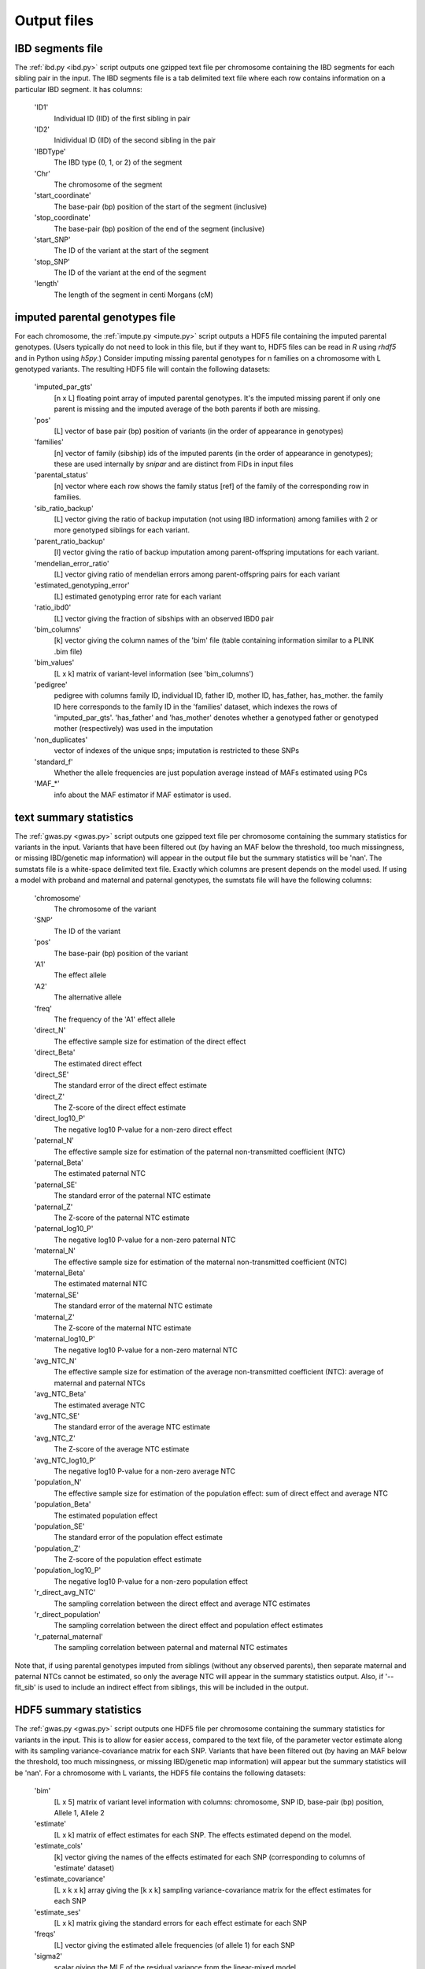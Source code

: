 .. _output_files
============
Output files
============

IBD segments file 
-----------------
.. _ibd_segments_file:

The :ref:`ibd.py <ibd.py>` script outputs one gzipped text file per chromosome containing the IBD segments for each sibling pair
in the input. The IBD segments file is a tab delimited text file where each row contains information on a particular IBD segment.
It has columns: 

    'ID1'
        Individual ID (IID) of the first sibling in pair
    'ID2'
        Inidividual ID (IID) of the second sibling in the pair
    'IBDType'
        The IBD type (0, 1, or 2) of the segment
    'Chr'
        The chromosome of the segment
    'start_coordinate'
        The base-pair (bp) position of the start of the segment (inclusive)
    'stop_coordinate'
        The base-pair (bp) position of the end of the segment (inclusive)
    'start_SNP'
        The ID of the variant at the start of the segment
    'stop_SNP'
        The ID of the variant at the end of the segment
    'length'
        The length of the segment in centi Morgans (cM)
    


imputed parental genotypes file 
-------------------------------
.. _imputed_file:

For each chromosome, the :ref:`impute.py <impute.py>` script outputs a HDF5 file containing the imputed parental genotypes. 
(Users typically do not need to look in this file, but if they want to, HDF5 files can be read in *R* using *rhdf5* and in Python
using *h5py*.) Consider imputing missing parental genotypes for n families on a chromosome with L genotyped variants. 
The resulting HDF5 file will contain the following datasets:

    'imputed_par_gts'
        [n x L] floating point array of imputed parental genotypes. It's the imputed missing parent if only one parent is missing and the imputed average of the both parents if both are missing.

    'pos'
        [L] vector of base pair (bp) position of variants (in the order of appearance in genotypes)

    'families'
        [n] vector of family (sibship) ids of the imputed parents (in the order of appearance in genotypes); these are used internally by *snipar* and are distinct from FIDs in input files

    'parental_status'
        [n] vector where each row shows the family status [ref] of the family of the corresponding row in families.

    'sib_ratio_backup'
        [L] vector giving the ratio of backup imputation (not using IBD information) among families with 2 or more genotyped siblings for each variant.

    'parent_ratio_backup'
        [l] vector giving the ratio of backup imputation among parent-offspring imputations for each variant.

    'mendelian_error_ratio'
        [L] vector giving ratio of mendelian errors among parent-offspring pairs for each variant

    'estimated_genotyping_error'
        [L] estimated genotyping error rate for each variant 

    'ratio_ibd0'
        [L] vector giving the fraction of sibships with an observed IBD0 pair

    'bim_columns'
        [k] vector giving the column names of the 'bim' file (table containing information similar to a PLINK .bim file)

    'bim_values'
        [L x k] matrix of variant-level information (see 'bim_columns')

    'pedigree'
        pedigree with columns family ID, individual ID, father ID, mother ID, has_father, has_mother. 
        the family ID here corresponds to the family ID in the 'families' dataset, which 
        indexes the rows of 'imputed_par_gts'. 'has_father' and 'has_mother' denotes whether a genotyped father
        or genotyped mother (respectively) was used in the imputation

    'non_duplicates'
        vector of indexes of the unique snps; imputation is restricted to these SNPs

    'standard_f'
        Whether the allele frequencies are just population average instead of MAFs estimated using PCs

    'MAF_*'
        info about the MAF estimator if MAF estimator is used.
    

text summary statistics
-----------------------
.. _sumstats_text:

The :ref:`gwas.py <gwas.py>` script outputs one gzipped text file per chromosome containing the summary statistics for variants in the input. 
Variants that have been filtered out (by having an MAF below the threshold, too much missingness, or missing IBD/genetic map information)
will appear in the output file but the summary statistics will be 'nan'. The sumstats file is a white-space delimited text file. Exactly which columns are present depends on the model used.
If using a model with proband and maternal and paternal genotypes, the sumstats file will have the following columns:

    'chromosome'
        The chromosome of the variant
    'SNP'
        The ID of the variant
    'pos'
        The base-pair (bp) position of the variant
    'A1'
        The effect allele
    'A2'
        The alternative allele
    'freq'
        The frequency of the 'A1' effect allele
    'direct_N'
        The effective sample size for estimation of the direct effect
    'direct_Beta'
        The estimated direct effect
    'direct_SE'
        The standard error of the direct effect estimate
    'direct_Z'
        The Z-score of the direct effect estimate
    'direct_log10_P'
        The negative log10 P-value for a non-zero direct effect
    'paternal_N'
        The effective sample size for estimation of the paternal non-transmitted coefficient (NTC)
    'paternal_Beta'
        The estimated paternal NTC
    'paternal_SE'
        The standard error of the paternal NTC estimate
    'paternal_Z'
        The Z-score of the paternal NTC estimate
    'paternal_log10_P'
        The negative log10 P-value for a non-zero paternal NTC
    'maternal_N'
        The effective sample size for estimation of the maternal non-transmitted coefficient (NTC)
    'maternal_Beta'
        The estimated maternal NTC
    'maternal_SE'
        The standard error of the maternal NTC estimate
    'maternal_Z'
        The Z-score of the maternal NTC estimate
    'maternal_log10_P'
        The negative log10 P-value for a non-zero maternal NTC
    'avg_NTC_N'
        The effective sample size for estimation of the average non-transmitted coefficient (NTC): average of maternal and paternal NTCs
    'avg_NTC_Beta'
        The estimated average NTC
    'avg_NTC_SE'
        The standard error of the average NTC estimate
    'avg_NTC_Z'
        The Z-score of the average NTC estimate
    'avg_NTC_log10_P'
        The negative log10 P-value for a non-zero average NTC
    'population_N'
        The effective sample size for estimation of the population effect: sum of direct effect and average NTC
    'population_Beta'
        The estimated population effect
    'population_SE'
        The standard error of the population effect estimate
    'population_Z'
        The Z-score of the population effect estimate
    'population_log10_P'
        The negative log10 P-value for a non-zero population effect
    'r_direct_avg_NTC'
        The sampling correlation between the direct effect and average NTC estimates
    'r_direct_population'
        The sampling correlation between the direct effect and population effect estimates
    'r_paternal_maternal'
        The sampling correlation between paternal and maternal NTC estimates

Note that, if using parental genotypes imputed from siblings (without any observed parents),
then separate maternal and paternal NTCs cannot be estimated, so only the average NTC will appear 
in the summary statistics output. Also, if '--fit_sib' is used to include an indirect effect from siblings,
this will be included in the output. 

HDF5 summary statistics 
-----------------------
.. _sumstats_hdf5:

The :ref:`gwas.py <gwas.py>` script outputs one HDF5 file per chromosome containing the summary statistics for variants in the input. 
This is to allow for easier access, compared to the text file, of the parameter vector estimate along with its sampling variance-covariance matrix for each SNP. 
Variants that have been filtered out (by having an MAF below the threshold, too much missingness, or missing IBD/genetic map information)
will appear but the summary statistics will be 'nan'. For a chromosome with L variants, the HDF5 file contains the following datasets: 

    'bim'
        [L x 5] matrix of variant level information with columns: chromosome, SNP ID, base-pair (bp) position, Allele 1, Allele 2
    'estimate'
        [L x k] matrix of effect estimates for each SNP. The effects estimated depend on the model.
    'estimate_cols'
        [k] vector giving the names of the effects estimated for each SNP (corresponding to columns of 'estimate' dataset)
    'estimate_covariance'
        [L x k x k] array giving the [k x k] sampling variance-covariance matrix for the effect estimates for each SNP
    'estimate_ses'
        [L x k] matrix giving the standard errors for each effect estimate for each SNP
    'freqs'
        [L] vector giving the estimated allele frequencies (of allele 1) for each SNP
    'sigma2'
        scalar giving the MLE of the residual variance from the linear-mixed model
    'tau'
        scalar giving the ratio between the residual variance and variance explained by differences in means between sibships

The variance components in the HDF5 file can be used to reconstruct the phenotypic variance by sigma2*(1+1/tau),
and the phenotypic correlation between siblings by 1/(1+tau). 

PGS file
--------
.. _pgs_file: 

The :ref:`pgs.py <pgs.py>` script can be used to compute polygenic scores for genotyped individuals
along with the parental polygenic scores based on observed and/or imputed parental genotypes. 
The :ref:`pgs.py <pgs.py>` script will output a PGS file, which is a white-space delimited text
file with columns: FID (family ID), IID (individual ID), proband PGS, paternal PGS, maternal PGS. 
Here, the family ID is the same as used internally by *snipar*, so that individuals who share a family
ID are full-siblings. The proband PGS column gives the PGS value for the individual given by the IID in that 
row. The paternal and maternal PGS columns give the PGS values of the individual's father and mother respectively,
and these values can be computed from either imputed or observed parental genotypes. 

Note that if the PGS was computed with the '--fit_sib' option, the columns will be 
FID (family ID), IID (individual ID), proband PGS, sibling PGS, paternal PGS, maternal PGS. The
sibling PGS column is the PGS computed from the average of the individual's siblings' genotypes. 

PGS effects
-----------
.. _pgs_effects:

The :ref:`pgs.py <pgs.py>` script can be used to compute the direct and population effects of the PGS
along with the non-transmitted coefficients (NTCs). When this is done, the script will write a file
with suffix effects.txt. This file has three columns: the first gives the name of the column of the input
PGS file (i.e. proband, paternal, maternal, population), the second gives the corresponding regression coefficient,
and the third gives the standard error. For example, if your PGS file has columns proband, paternal, maternal,
then the first row in the effects file contains the estimate of the direct effect 
(regression coefficient on proband PGS when controlling for paternal and maternal PGS), the second
row contains the estimate of the paternal NTC, the third row contains the estimate of the maternal NTC,
and the final row contains an estimate of the population effect. 

PGS effects sampling covariance
-------------------------------
.. _pgs_vcov:

The :ref:`pgs.py <pgs.py>` script can be used to compute the direct and population effects of the PGS
along with the non-transmitted coefficients (NTCs). When this is done, the script will write a file
with suffix vcov.txt in addition to the file with suffix effects.txt (described above). This file contains
the sampling variance-covariance matrix of the estimated effects from fitting the 'full model', i.e. 
from fitting proband and parenal PGS jointly (along wih the sibling PGS if included); in other words,
the sampling variance-covariance matrix of all the estimated effects except the population effect, which 
is estimated in a separate regression. If (k+1) effects (including the population effect) are estimated
and output in the :ref:`effects file <pgs_effects>`, then this file will be a k x k matrix giving the sampling
variance-covariance matrix of the first k effects in  the :ref:`effects file <pgs_effects>` (excluding the population effect). 